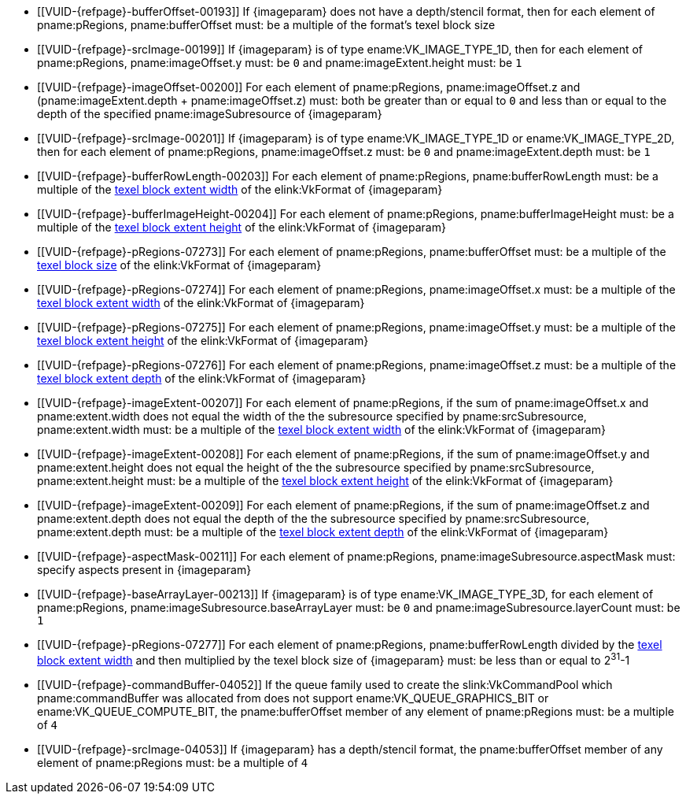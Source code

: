 // Copyright 2020-2022 The Khronos Group Inc.
//
// SPDX-License-Identifier: CC-BY-4.0

// Common Valid Usage
// Common to commands copying from images to buffers, or buffers to images
// This relies on an additional attribute {imageparam} set by the command
// which includes this file, specifying the name of the source or
// destination image.

ifndef::VK_VERSION_1_1,VK_KHR_sampler_ycbcr_conversion[]
  * [[VUID-{refpage}-bufferOffset-00193]]
    If {imageparam} does not have a depth/stencil format, then for each
    element of pname:pRegions, pname:bufferOffset must: be a multiple of the
    format's texel block size
endif::VK_VERSION_1_1,VK_KHR_sampler_ycbcr_conversion[]
ifdef::VK_VERSION_1_1,VK_KHR_sampler_ycbcr_conversion[]
  * [[VUID-{refpage}-bufferOffset-01558]]
    If {imageparam} does not have either a depth/stencil or a
    <<formats-requiring-sampler-ycbcr-conversion,multi-planar format>>, then
    for each element of pname:pRegions, pname:bufferOffset must: be a
    multiple of the format's texel block size
  * [[VUID-{refpage}-bufferOffset-01559]]
    If {imageparam} has a
    <<formats-requiring-sampler-ycbcr-conversion,multi-planar format>>, then
    for each element of pname:pRegions, pname:bufferOffset must: be a
    multiple of the element size of the compatible format for the format and
    the pname:aspectMask of the pname:imageSubresource as defined in
    <<formats-compatible-planes>>
endif::VK_VERSION_1_1,VK_KHR_sampler_ycbcr_conversion[]
  * [[VUID-{refpage}-srcImage-00199]]
    If {imageparam} is of type ename:VK_IMAGE_TYPE_1D, then for each element
    of pname:pRegions, pname:imageOffset.y must: be `0` and
    pname:imageExtent.height must: be `1`
  * [[VUID-{refpage}-imageOffset-00200]]
    For each element of pname:pRegions, pname:imageOffset.z and
    [eq]#(pname:imageExtent.depth {plus} pname:imageOffset.z)# must: both be
    greater than or equal to `0` and less than or equal to the depth of the
    specified pname:imageSubresource of {imageparam}
  * [[VUID-{refpage}-srcImage-00201]]
    If {imageparam} is of type ename:VK_IMAGE_TYPE_1D or
    ename:VK_IMAGE_TYPE_2D, then for each element of pname:pRegions,
    pname:imageOffset.z must: be `0` and pname:imageExtent.depth must: be
    `1`
  * [[VUID-{refpage}-bufferRowLength-00203]]
    For each element of pname:pRegions, pname:bufferRowLength must: be a
    multiple of the <<formats-compatibility-classes,texel block extent
    width>> of the elink:VkFormat of {imageparam}
  * [[VUID-{refpage}-bufferImageHeight-00204]]
    For each element of pname:pRegions, pname:bufferImageHeight must: be a
    multiple of the <<formats-compatibility-classes,texel block extent
    height>> of the elink:VkFormat of {imageparam}
  * [[VUID-{refpage}-pRegions-07273]]
    For each element of pname:pRegions, pname:bufferOffset must: be a
    multiple of the <<formats-compatibility-classes,texel block size>> of
    the elink:VkFormat of {imageparam}
  * [[VUID-{refpage}-pRegions-07274]]
    For each element of pname:pRegions, pname:imageOffset.x must: be a
    multiple of the <<formats-compatibility-classes,texel block extent
    width>> of the elink:VkFormat of {imageparam}
  * [[VUID-{refpage}-pRegions-07275]]
    For each element of pname:pRegions, pname:imageOffset.y must: be a
    multiple of the <<formats-compatibility-classes,texel block extent
    height>> of the elink:VkFormat of {imageparam}
  * [[VUID-{refpage}-pRegions-07276]]
    For each element of pname:pRegions, pname:imageOffset.z must: be a
    multiple of the <<formats-compatibility-classes,texel block extent
    depth>> of the elink:VkFormat of {imageparam}
  * [[VUID-{refpage}-imageExtent-00207]]
    For each element of pname:pRegions, if the sum of pname:imageOffset.x
    and pname:extent.width does not equal the width of the the subresource
    specified by pname:srcSubresource, pname:extent.width must: be a
    multiple of the <<formats-compatibility-classes,texel block extent
    width>> of the elink:VkFormat of {imageparam}
  * [[VUID-{refpage}-imageExtent-00208]]
    For each element of pname:pRegions, if the sum of pname:imageOffset.y
    and pname:extent.height does not equal the height of the the subresource
    specified by pname:srcSubresource, pname:extent.height must: be a
    multiple of the <<formats-compatibility-classes,texel block extent
    height>> of the elink:VkFormat of {imageparam}
  * [[VUID-{refpage}-imageExtent-00209]]
    For each element of pname:pRegions, if the sum of pname:imageOffset.z
    and pname:extent.depth does not equal the depth of the the subresource
    specified by pname:srcSubresource, pname:extent.depth must: be a
    multiple of the <<formats-compatibility-classes,texel block extent
    depth>> of the elink:VkFormat of {imageparam}
  * [[VUID-{refpage}-aspectMask-00211]]
    For each element of pname:pRegions, pname:imageSubresource.aspectMask
    must: specify aspects present in {imageparam}
ifdef::VK_VERSION_1_1,VK_KHR_sampler_ycbcr_conversion[]
  * [[VUID-{refpage}-aspectMask-01560]]
    If {imageparam} has a
    <<formats-requiring-sampler-ycbcr-conversion,multi-planar format>>, then
    for each element of pname:pRegions, pname:imageSubresource.aspectMask
    must: be ename:VK_IMAGE_ASPECT_PLANE_0_BIT,
    ename:VK_IMAGE_ASPECT_PLANE_1_BIT, or ename:VK_IMAGE_ASPECT_PLANE_2_BIT
    (with ename:VK_IMAGE_ASPECT_PLANE_2_BIT valid only for image formats
    with three planes)
endif::VK_VERSION_1_1,VK_KHR_sampler_ycbcr_conversion[]
  * [[VUID-{refpage}-baseArrayLayer-00213]]
    If {imageparam} is of type ename:VK_IMAGE_TYPE_3D, for each element of
    pname:pRegions, pname:imageSubresource.baseArrayLayer must: be `0` and
    pname:imageSubresource.layerCount must: be `1`
  * [[VUID-{refpage}-pRegions-07277]]
    For each element of pname:pRegions, pname:bufferRowLength divided by the
    <<formats-compatibility-classes,texel block extent width>> and then
    multiplied by the texel block size of {imageparam} must: be less than or
    equal to [eq]#2^31^-1#
  * [[VUID-{refpage}-commandBuffer-04052]]
    If the queue family used to create the slink:VkCommandPool which
    pname:commandBuffer was allocated from does not support
    ename:VK_QUEUE_GRAPHICS_BIT or ename:VK_QUEUE_COMPUTE_BIT, the
    pname:bufferOffset member of any element of pname:pRegions must: be a
    multiple of `4`
  * [[VUID-{refpage}-srcImage-04053]]
    If {imageparam} has a depth/stencil format, the pname:bufferOffset
    member of any element of pname:pRegions must: be a multiple of `4`
// Common Valid Usage
